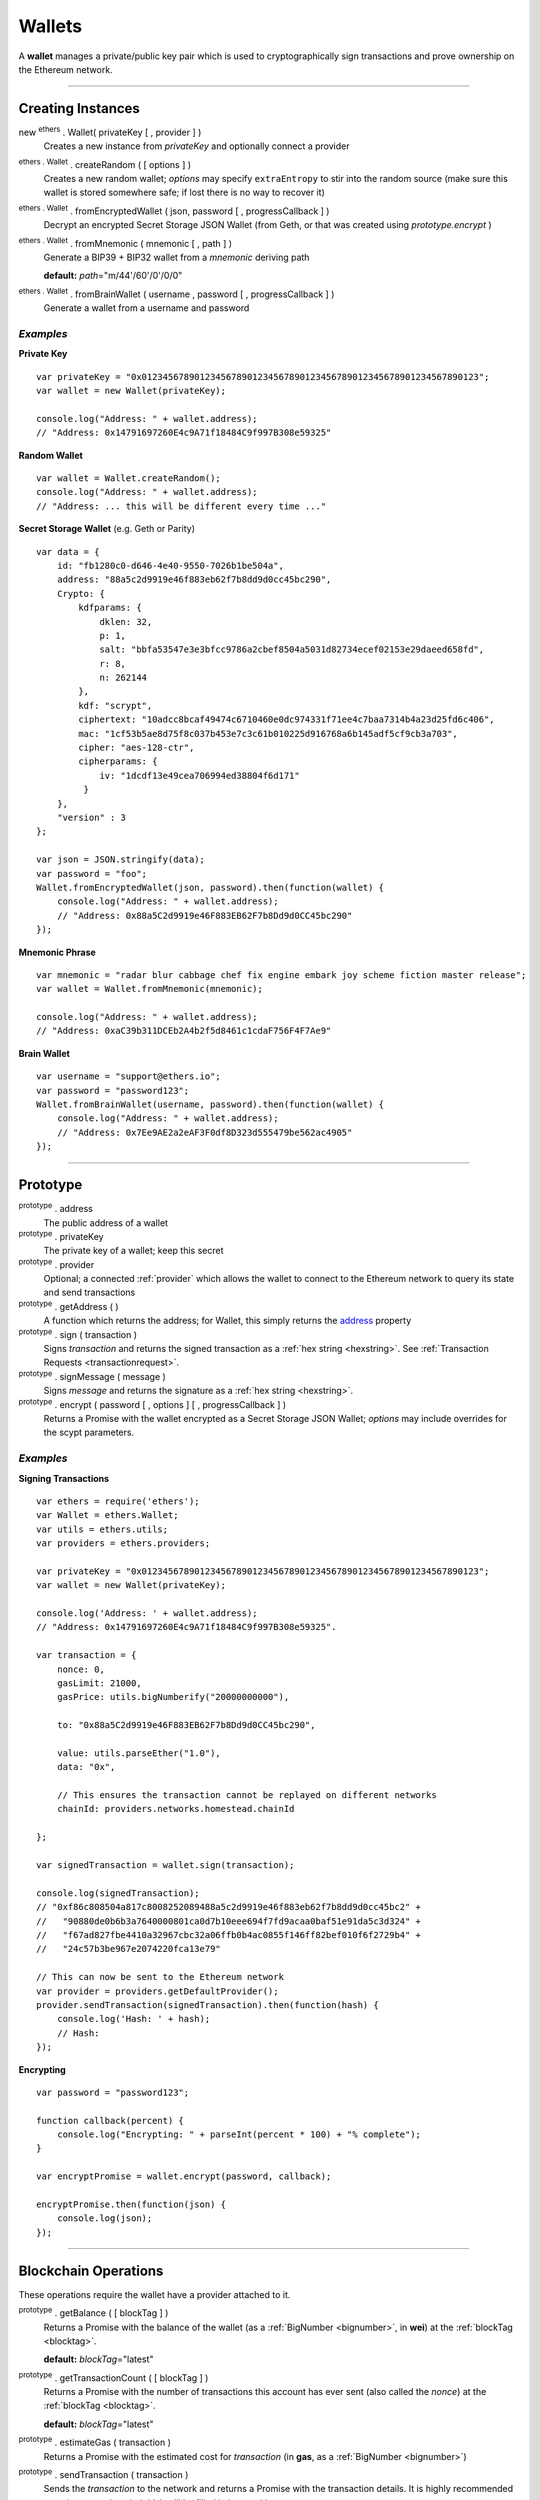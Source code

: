 .. _api-wallet:

Wallets
*******

A **wallet** manages a private/public key pair which is used to cryptographically sign
transactions and prove ownership on the Ethereum network.


-----


Creating Instances
==================

new :sup:`ethers` . Wallet( privateKey [ , provider ] )
    Creates a new instance from *privateKey* and optionally connect a provider

:sup:`ethers . Wallet` . createRandom ( [ options ] )
    Creates a new random wallet; *options* may specify ``extraEntropy`` to stir into
    the random source (make sure this wallet is stored somewhere safe; if lost there
    is no way to recover it)

:sup:`ethers . Wallet` . fromEncryptedWallet ( json, password [ , progressCallback ] )
    Decrypt an encrypted Secret Storage JSON Wallet (from Geth, or that was
    created using *prototype.encrypt* )

:sup:`ethers . Wallet` . fromMnemonic ( mnemonic [ , path ] )
    Generate a BIP39 + BIP32 wallet from a *mnemonic* deriving path

    **default:** *path*\ ="m/44'/60'/0'/0/0"

:sup:`ethers . Wallet` . fromBrainWallet ( username , password [ , progressCallback ] )
    Generate a wallet from a username and password

*Examples*
----------

**Private Key** ::

    var privateKey = "0x0123456789012345678901234567890123456789012345678901234567890123";
    var wallet = new Wallet(privateKey);

    console.log("Address: " + wallet.address);
    // "Address: 0x14791697260E4c9A71f18484C9f997B308e59325"

**Random Wallet** ::

    var wallet = Wallet.createRandom();
    console.log("Address: " + wallet.address);
    // "Address: ... this will be different every time ..."


**Secret Storage Wallet** (e.g. Geth or Parity) ::

    var data = {
        id: "fb1280c0-d646-4e40-9550-7026b1be504a",
        address: "88a5c2d9919e46f883eb62f7b8dd9d0cc45bc290",
        Crypto: {
            kdfparams: {
                dklen: 32,
                p: 1,
                salt: "bbfa53547e3e3bfcc9786a2cbef8504a5031d82734ecef02153e29daeed658fd",
                r: 8,
                n: 262144
            },
            kdf: "scrypt",
            ciphertext: "10adcc8bcaf49474c6710460e0dc974331f71ee4c7baa7314b4a23d25fd6c406",
            mac: "1cf53b5ae8d75f8c037b453e7c3c61b010225d916768a6b145adf5cf9cb3a703",
            cipher: "aes-128-ctr",
            cipherparams: {
                iv: "1dcdf13e49cea706994ed38804f6d171"
             }
        },
        "version" : 3
    };

    var json = JSON.stringify(data);
    var password = "foo";
    Wallet.fromEncryptedWallet(json, password).then(function(wallet) {
        console.log("Address: " + wallet.address);
        // "Address: 0x88a5C2d9919e46F883EB62F7b8Dd9d0CC45bc290"
    });


**Mnemonic Phrase** ::

    var mnemonic = "radar blur cabbage chef fix engine embark joy scheme fiction master release";
    var wallet = Wallet.fromMnemonic(mnemonic);

    console.log("Address: " + wallet.address);
    // "Address: 0xaC39b311DCEb2A4b2f5d8461c1cdaF756F4F7Ae9"


**Brain Wallet** ::

    var username = "support@ethers.io";
    var password = "password123";
    Wallet.fromBrainWallet(username, password).then(function(wallet) {
        console.log("Address: " + wallet.address);
        // "Address: 0x7Ee9AE2a2eAF3F0df8D323d555479be562ac4905"
    });

-----

Prototype
=========


.. _address:

:sup:`prototype` . address
    The public address of a wallet

:sup:`prototype` . privateKey
    The private key of a wallet; keep this secret

:sup:`prototype` . provider
    Optional; a connected :ref:`provider` which allows the wallet to connect to
    the Ethereum network to query its state and send transactions

:sup:`prototype` . getAddress ( )
    A function which returns the address; for Wallet, this simply returns the
    `address`_ property

:sup:`prototype` . sign ( transaction )
    Signs *transaction* and returns the signed transaction as a :ref:`hex string <hexstring>`.
    See :ref:`Transaction Requests <transactionrequest>`.

:sup:`prototype` . signMessage ( message )
    Signs *message* and returns the signature as a :ref:`hex string <hexstring>`.

:sup:`prototype` . encrypt ( password [ , options ] [ , progressCallback ] )
    Returns a Promise with the wallet encrypted as a Secret Storage JSON Wallet;
    *options* may include overrides for the scypt parameters.

*Examples*
----------

**Signing Transactions** ::

    var ethers = require('ethers');
    var Wallet = ethers.Wallet;
    var utils = ethers.utils;
    var providers = ethers.providers;
 
    var privateKey = "0x0123456789012345678901234567890123456789012345678901234567890123";
    var wallet = new Wallet(privateKey);

    console.log('Address: ' + wallet.address);
    // "Address: 0x14791697260E4c9A71f18484C9f997B308e59325".

    var transaction = {
        nonce: 0,
        gasLimit: 21000,
        gasPrice: utils.bigNumberify("20000000000"),

        to: "0x88a5C2d9919e46F883EB62F7b8Dd9d0CC45bc290",

        value: utils.parseEther("1.0"),
        data: "0x",

        // This ensures the transaction cannot be replayed on different networks
        chainId: providers.networks.homestead.chainId
        
    };

    var signedTransaction = wallet.sign(transaction);

    console.log(signedTransaction);
    // "0xf86c808504a817c8008252089488a5c2d9919e46f883eb62f7b8dd9d0cc45bc2" +
    //   "90880de0b6b3a7640000801ca0d7b10eee694f7fd9acaa0baf51e91da5c3d324" +
    //   "f67ad827fbe4410a32967cbc32a06ffb0b4ac0855f146ff82bef010f6f2729b4" +
    //   "24c57b3be967e2074220fca13e79"

    // This can now be sent to the Ethereum network
    var provider = providers.getDefaultProvider();
    provider.sendTransaction(signedTransaction).then(function(hash) {
        console.log('Hash: ' + hash);
        // Hash:
    });

**Encrypting** ::

    var password = "password123";

    function callback(percent) {
        console.log("Encrypting: " + parseInt(percent * 100) + "% complete");
    }

    var encryptPromise = wallet.encrypt(password, callback);

    encryptPromise.then(function(json) {
        console.log(json);
    });


-----

Blockchain Operations
=====================

These operations require the wallet have a provider attached to it.

:sup:`prototype` . getBalance ( [ blockTag ] )
    Returns a Promise with the balance of the wallet (as a :ref:`BigNumber <bignumber>`,
    in **wei**) at the :ref:`blockTag <blocktag>`.

    **default:** *blockTag*\ ="latest"

:sup:`prototype` . getTransactionCount ( [ blockTag ] )
    Returns a Promise with the number of transactions this account has ever sent
    (also called the *nonce*) at the :ref:`blockTag <blocktag>`.

    **default:** *blockTag*\ ="latest"

:sup:`prototype` . estimateGas ( transaction )
    Returns a Promise with the estimated cost for *transaction* (in **gas**, as a
    :ref:`BigNumber <bignumber>`)

:sup:`prototype` . sendTransaction ( transaction )
    Sends the *transaction* to the network and returns a Promise with the transaction
    details. It is highly recommended to omit *transaction.chainId*, it will be
    filled in by *provider*.

:sup:`prototype` . send ( addressOrName, amountWei [ , options ] )
    Sends *amountWei* to *addressOrName* on the network and returns a Promise with the
    transaction details.

*Examples*
----------

**Query the Network** ::

    var privateKey = '0x0123456789012345678901234567890123456789012345678901234567890123';
    var wallet = new ethers.Wallet(privateKey);
    wallet.provider = ethers.providers.getDefaultProvider();

    var balancePromise = wallet.getBalance();

    balancePromise.then(function(balance) {
        console.log(balance);
    });

    var transactionCountPromise = wallet.getTransactionCount();

    transactionCountPromise.then(function(transactionCount) {
        console.log(transactionCount);
    });



**Transfer Ether** ::

    var privateKey = '0x0123456789012345678901234567890123456789012345678901234567890123';
    var wallet = new ethers.Wallet(privateKey);
    wallet.provider = ethers.providers.getDefaultProvider();

    // We must pass in the amount as wei (1 ether = 1e18 wei), so we use
    // this convenience function to convert ether to wei.
    var amount = ethers.utils.parseEther('1.0');

    var address = '0x88a5c2d9919e46f883eb62f7b8dd9d0cc45bc290';
    var sendPromise = wallet.send(address, amount);

    sendPromise.then(function(transactionHash) {
        console.log(transactionHash);
    });


    // These will query the network for appropriate values
    var options = {
        //gasLimit: 21000
        //gasPrice: utils.bigNumberify("20000000000")
    };

    var promiseSend = wallet.send(address, amount, options);

    promiseSend.then(function(transaction) {
        console.log(transaction);
    });


**Sending (Complex) Transactions** ::

    var privateKey = '0x0123456789012345678901234567890123456789012345678901234567890123';
    var wallet = new ethers.Wallet(privateKey);
    wallet.provider = ethers.providers.getDefaultProvider('ropsten');

    var transaction = {
        // Recommendation: omit nonce; the provider will query the network
        // nonce: 0,

        // Gas Limit; 21000 will send ether to another use, but to execute contracts
        // larger limits are required. The provider.estimateGas can be used for this.
        gasLimit: 1000000,

        // Recommendations: omit gasPrice; the provider will query the network
        //gasPrice: utils.bigNumberify("20000000000"),

        // Required; unless deploying a contract (in which case omit)
        to: "0x88a5C2d9919e46F883EB62F7b8Dd9d0CC45bc290",

        // Optional
        data: "0x",

        // Optional
        value: ethers.utils.parseEther("1.0"),

        // Recommendation: omit chainId; the provider will populate this
        // chaindId: providers.networks.homestead.chainId
    };

    // Estimate the gas cost for the transaction
    //var estimateGasPromise = wallet.estimateGas(transaction);

    //estimateGasPromise.then(function(gasEstimate) {
    //    console.log(gasEstimate);
    //});

    // Send the transaction
    var sendTransactionPromise = wallet.sendTransaction(transaction);

    sendTransactionPromise.then(function(transactionHash) {
        console.log(transactionHash);
    });


-----

Parsing Transactions
====================

:sup:`Wallet` . parseTransaction ( hexStringOrArrayish )
    Parses a raw *hexStringOrArrayish* into a Transaction.

*Examples*
----------

::

    // Mainnet: 
    var ethers = require('ethers');
    var Wallet = ethers.Wallet;
    var utils = ethers.utils;
    var privateKey = '0x0123456789012345678901234567890123456789012345678901234567890123';
    var wallet = new ethers.Wallet(privateKey);

    var raw = "0xf87083154262850500cf6e0083015f9094c149be1bcdfa69a94384b46a1f913" +
                "50e5f81c1ab880de6c75de74c236c8025a05b13ef45ce3faf69d1f40f9d15b007" +
                "0cc9e2c92f"

    var transaction = {
        nonce: 1393250,
        gasLimit: 21000,
        gasPrice: utils.bigNumberify("20000000000"),

        to: "0xc149Be1bcDFa69a94384b46A1F91350E5f81c1AB",

        value: utils.parseEther("1.0"),
        data: "0x",

        // This ensures the transaction cannot be replayed on different networks
        chainId: ethers.providers.networks.homestead.chainId
    };

    var signedTransaction = wallet.sign(transaction);
    var transaction = Wallet.parseTransaction(signedTransaction);

    console.log(transaction);
    // { nonce: 1393250,
    //   gasPrice: BigNumber { _bn: <BN: 4a817c800> },
    //   gasLimit: BigNumber { _bn: <BN: 5208> },
    //   to: '0xc149Be1bcDFa69a94384b46A1F91350E5f81c1AB',
    //   value: BigNumber { _bn: <BN: de0b6b3a7640000> },
    //   data: '0x',
    //   v: 38,
    //   r: '0x3cf1f5af8bd11963193451096d86635aed589572c184ac8696dd99c9c044ded3',
    //   s: '0x08c52dbf1383492c72598511bb135179ec93b062032d2a0d002214644ba39a2c',
    //   chainId: 1,
    //   from: '0x14791697260E4c9A71f18484C9f997B308e59325' }

-----

Verifying Messages
==================

:sup:`ethers . Wallet` . verifyMessage ( message , signature )
    Returns the address that signed *message* with *signature*.

*Examples*
----------

::

    var signature = "0xddd0a7290af9526056b4e35a077b9a11b513aa0028ec6c9880948544508f3c63" +
                      "265e99e47ad31bb2cab9646c504576b3abc6939a1710afc08cbf3034d73214b8" +
                      "1c";
    var address = Wallet.verifyMessage('hello world', signature);
    console.log(address);
    // '0x14791697260E4c9A71f18484C9f997B308e59325'

-----

.. EOF
